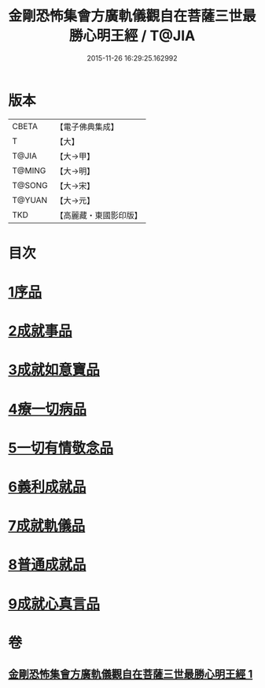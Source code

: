 #+TITLE: 金剛恐怖集會方廣軌儀觀自在菩薩三世最勝心明王經 / T@JIA
#+DATE: 2015-11-26 16:29:25.162992
* 版本
 |     CBETA|【電子佛典集成】|
 |         T|【大】     |
 |     T@JIA|【大→甲】   |
 |    T@MING|【大→明】   |
 |    T@SONG|【大→宋】   |
 |    T@YUAN|【大→元】   |
 |       TKD|【高麗藏・東國影印版】|

* 目次
* [[file:KR6j0231_001.txt::001-0009a11][1序品]]
* [[file:KR6j0231_001.txt::0010a7][2成就事品]]
* [[file:KR6j0231_001.txt::0010c11][3成就如意寶品]]
* [[file:KR6j0231_001.txt::0011a12][4療一切病品]]
* [[file:KR6j0231_001.txt::0011b3][5一切有情敬念品]]
* [[file:KR6j0231_001.txt::0011b22][6義利成就品]]
* [[file:KR6j0231_001.txt::0011c4][7成就軌儀品]]
* [[file:KR6j0231_001.txt::0011c19][8普通成就品]]
* [[file:KR6j0231_001.txt::0014c6][9成就心真言品]]
* 卷
** [[file:KR6j0231_001.txt][金剛恐怖集會方廣軌儀觀自在菩薩三世最勝心明王經 1]]

